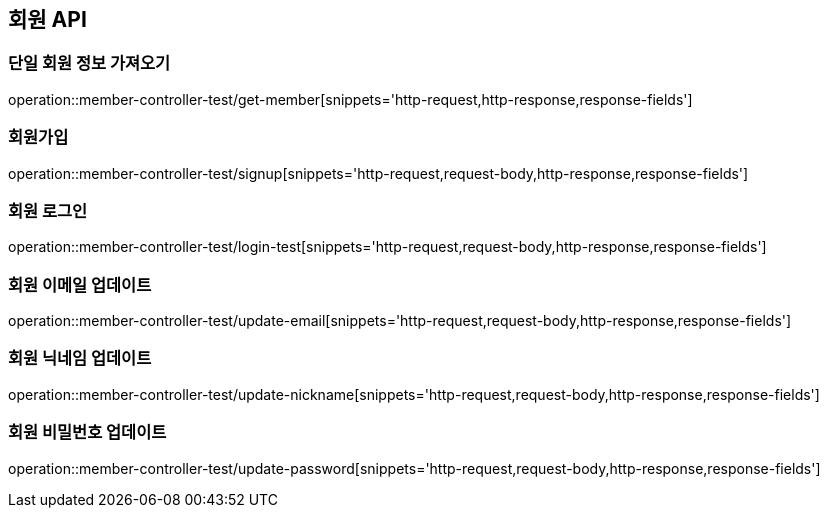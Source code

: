 [[Member_API]]
== 회원 API

[[단일-회원-정보-가져오기]]
=== 단일 회원 정보 가져오기
operation::member-controller-test/get-member[snippets='http-request,http-response,response-fields']

[[회원가입]]
=== 회원가입
operation::member-controller-test/signup[snippets='http-request,request-body,http-response,response-fields']

[[회원-로그인]]
=== 회원 로그인
operation::member-controller-test/login-test[snippets='http-request,request-body,http-response,response-fields']

[[회원-이메일-업데이트]]
=== 회원 이메일 업데이트
operation::member-controller-test/update-email[snippets='http-request,request-body,http-response,response-fields']

[[회원-닉네임-업데이트]]
=== 회원 닉네임 업데이트
operation::member-controller-test/update-nickname[snippets='http-request,request-body,http-response,response-fields']

[[회원-비밀번호-업데이트]]
=== 회원 비밀번호 업데이트
operation::member-controller-test/update-password[snippets='http-request,request-body,http-response,response-fields']
